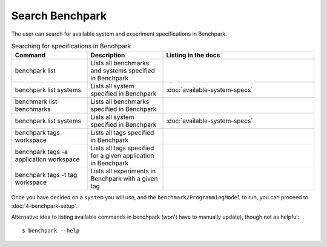 .. Copyright 2023 Lawrence Livermore National Security, LLC and other
   Benchpark Project Developers. See the top-level COPYRIGHT file for details.

   SPDX-License-Identifier: Apache-2.0

================
Search Benchpark
================

The user can search for available system and experiment specifications in Benchpark.

.. list-table:: Searching for specifications in Benchpark
   :widths: 25 25 50
   :header-rows: 1

   * - Command
     - Description
     - Listing in the docs
   * - benchpark list
     - Lists all benchmarks and systems specified in Benchpark
     - 
   * - benchpark list systems
     - Lists all system specified in Benchpark
     - :doc:`available-system-specs`
   * - benchmark list benchmarks
     - Lists all benchmarks specified in Benchpark
     - 
   * - benchpark list systems
     - Lists all system specified in Benchpark
     - :doc:`available-system-specs`
   * - benchpark tags workspace
     - Lists all tags specified in Benchpark
     - 
   * - benchpark tags -a application workspace
     - Lists all tags specified for a given application in Benchpark
     - 
   * - benchpark tags -t tag workspace
     - Lists all experiments in Benchpark with a given tag
     - 


Once you have decided on a ``system`` you will use, and the ``benchmark/ProgrammingModel``
to run, you can proceed to :doc:`4-benchpark-setup`.

Alternative idea to listing available commands in benchpark (won't have to manually update), though not as helpful::

    $ benchpark --help

.. program-output:: ../bin/benchpark --help

